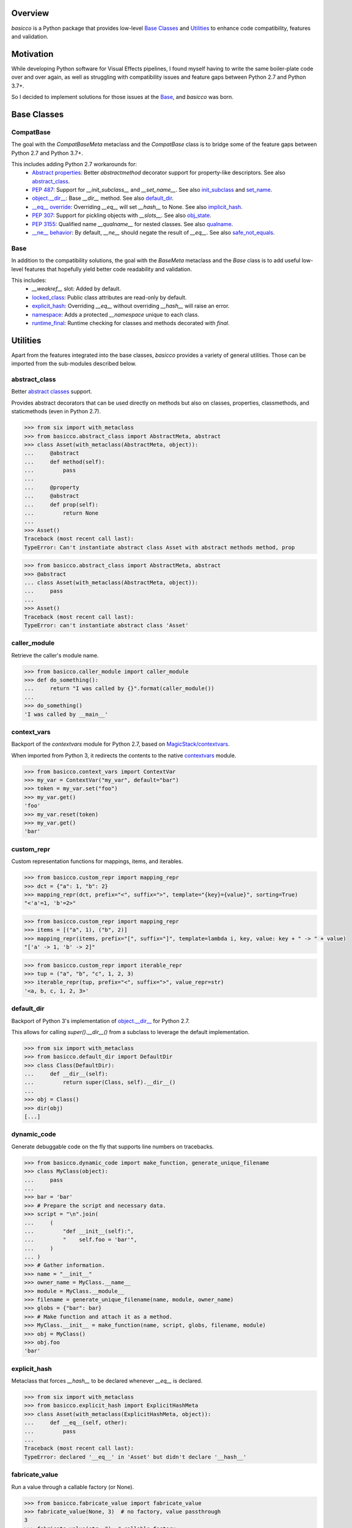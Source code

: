 .. logo_start
.. raw:: html

   <p align="center">
     <a href="https://github.com/brunonicko/basicco">
         <picture>
            <object data="./_static/basicco.svg" type="image/png">
                <source srcset="./docs/source/_static/basicco_white.svg" media="(prefers-color-scheme: dark)">
                <img src="./docs/source/_static/basicco.svg" width="60%" alt="basicco" />
            </object>
         </picture>
     </a>
   </p>
.. logo_end

.. image:: https://github.com/brunonicko/basicco/workflows/MyPy/badge.svg
   :target: https://github.com/brunonicko/basicco/actions?query=workflow%3AMyPy

.. image:: https://github.com/brunonicko/basicco/workflows/Lint/badge.svg
   :target: https://github.com/brunonicko/basicco/actions?query=workflow%3ALint

.. image:: https://github.com/brunonicko/basicco/workflows/Tests/badge.svg
   :target: https://github.com/brunonicko/basicco/actions?query=workflow%3ATests

.. image:: https://readthedocs.org/projects/basicco/badge/?version=stable
   :target: https://basicco.readthedocs.io/en/stable/

.. image:: https://img.shields.io/github/license/brunonicko/basicco?color=light-green
   :target: https://github.com/brunonicko/basicco/blob/master/LICENSE

.. image:: https://static.pepy.tech/personalized-badge/basicco?period=total&units=international_system&left_color=grey&right_color=brightgreen&left_text=Downloads
   :target: https://pepy.tech/project/basicco

.. image:: https://img.shields.io/pypi/pyversions/basicco?color=light-green&style=flat
   :target: https://pypi.org/project/basicco/

Overview
--------
`basicco` is a Python package that provides low-level `Base Classes`_ and `Utilities`_ to enhance code compatibility,
features and validation.

Motivation
----------
While developing Python software for Visual Effects pipelines, I found myself having to write the same boiler-plate
code over and over again, as well as struggling with compatibility issues and feature gaps between Python 2.7 and
Python 3.7+.

So I decided to implement solutions for those issues at the `Base`_, and `basicco` was born.

Base Classes
------------

CompatBase
^^^^^^^^^^
The goal with the `CompatBaseMeta` metaclass and the `CompatBase` class is to bridge some of the feature gaps between
Python 2.7 and Python 3.7+.

This includes adding Python 2.7 workarounds for:
  - `Abstract properties <https://docs.python.org/3/library/abc.html#abc.abstractproperty>`_: Better `abstractmethod`
    decorator support for property-like descriptors. See also `abstract_class`_.
  - `PEP 487 <https://peps.python.org/pep-0487/>`_: Support for `__init_subclass__` and `__set_name__`.
    See also `init_subclass`_ and `set_name`_.
  - `object.__dir__ <https://docs.python.org/3/reference/datamodel.html#object.__dir__>`_: Base `__dir__` method.
    See also `default_dir`_.
  - `__eq__ override <https://docs.python.org/3/reference/datamodel.html#object.__hash__>`_: Overriding `__eq__` will
    set `__hash__` to None. See also `implicit_hash`_.
  - `PEP 307 <https://peps.python.org/pep-0307/>`_: Support for pickling objects with `__slots__`.
    See also `obj_state`_.
  - `PEP 3155 <https://peps.python.org/pep-03155/>`_: Qualified name `__qualname__` for nested classes.
    See also `qualname`_.
  - `__ne__ behavior <https://docs.python.org/3.0/whatsnew/3.0.html#operators-and-special-methods>`_: By default,
    `__ne__` should negate the result of `__eq__`.
    See also `safe_not_equals`_.

Base
^^^^
In addition to the compatibility solutions, the goal with the `BaseMeta` metaclass and the `Base` class is to add
useful low-level features that hopefully yield better code readability and validation.

This includes:
  - `__weakref__` slot: Added by default.
  - `locked_class`_: Public class attributes are read-only by default.
  - `explicit_hash`_: Overriding `__eq__` without overriding `__hash__` will raise an error.
  - `namespace`_: Adds a protected `__namespace` unique to each class.
  - `runtime_final`_: Runtime checking for classes and methods decorated with `final`.

Utilities
---------
Apart from the features integrated into the base classes, `basicco` provides a variety of general utilities.
Those can be imported from the sub-modules described below.

abstract_class
^^^^^^^^^^^^^^
Better `abstract classes <https://docs.python.org/3/library/abc.html#abc.abstractmethod>`_ support.

Provides abstract decorators that can be used directly on methods but also on classes, properties, classmethods, and
staticmethods (even in Python 2.7).

.. code:: python

    >>> from six import with_metaclass
    >>> from basicco.abstract_class import AbstractMeta, abstract
    >>> class Asset(with_metaclass(AbstractMeta, object)):
    ...     @abstract
    ...     def method(self):
    ...         pass
    ...
    ...     @property
    ...     @abstract
    ...     def prop(self):
    ...         return None
    ...
    >>> Asset()
    Traceback (most recent call last):
    TypeError: Can't instantiate abstract class Asset with abstract methods method, prop

.. code:: python

    >>> from basicco.abstract_class import AbstractMeta, abstract
    >>> @abstract
    ... class Asset(with_metaclass(AbstractMeta, object)):
    ...     pass
    ...
    >>> Asset()
    Traceback (most recent call last):
    TypeError: can't instantiate abstract class 'Asset'


caller_module
^^^^^^^^^^^^^
Retrieve the caller's module name.

.. code:: python

    >>> from basicco.caller_module import caller_module
    >>> def do_something():
    ...     return "I was called by {}".format(caller_module())
    ...
    >>> do_something()
    'I was called by __main__'

context_vars
^^^^^^^^^^^^
Backport of the `contextvars` module for Python 2.7, based on
`MagicStack/contextvars <https://github.com/MagicStack/contextvars>`_.

When imported from Python 3, it redirects the contents to the native
`contextvars <https://docs.python.org/3/library/contextvars.html>`_ module.

.. code:: python

    >>> from basicco.context_vars import ContextVar
    >>> my_var = ContextVar("my_var", default="bar")
    >>> token = my_var.set("foo")
    >>> my_var.get()
    'foo'
    >>> my_var.reset(token)
    >>> my_var.get()
    'bar'

custom_repr
^^^^^^^^^^^
Custom representation functions for mappings, items, and iterables.

.. code:: python

    >>> from basicco.custom_repr import mapping_repr
    >>> dct = {"a": 1, "b": 2}
    >>> mapping_repr(dct, prefix="<", suffix=">", template="{key}={value}", sorting=True)
    "<'a'=1, 'b'=2>"

.. code:: python

    >>> from basicco.custom_repr import mapping_repr
    >>> items = [("a", 1), ("b", 2)]
    >>> mapping_repr(items, prefix="[", suffix="]", template=lambda i, key, value: key + " -> " + value)
    "['a' -> 1, 'b' -> 2]"

.. code:: python

    >>> from basicco.custom_repr import iterable_repr
    >>> tup = ("a", "b", "c", 1, 2, 3)
    >>> iterable_repr(tup, prefix="<", suffix=">", value_repr=str)
    '<a, b, c, 1, 2, 3>'

default_dir
^^^^^^^^^^^
Backport of Python 3's implementation of
`object.__dir__ <https://docs.python.org/3/reference/datamodel.html#object.__dir__>`_ for Python 2.7.

This allows for calling `super().__dir__()` from a subclass to leverage the default implementation.

.. code:: python

    >>> from six import with_metaclass
    >>> from basicco.default_dir import DefaultDir
    >>> class Class(DefaultDir):
    ...     def __dir__(self):
    ...         return super(Class, self).__dir__()
    ...
    >>> obj = Class()
    >>> dir(obj)
    [...]

dynamic_code
^^^^^^^^^^^^
Generate debuggable code on the fly that supports line numbers on tracebacks.

.. code:: python

    >>> from basicco.dynamic_code import make_function, generate_unique_filename
    >>> class MyClass(object):
    ...     pass
    ...
    >>> bar = 'bar'
    >>> # Prepare the script and necessary data.
    >>> script = "\n".join(
    ...     (
    ...         "def __init__(self):",
    ...         "    self.foo = 'bar'",
    ...     )
    ... )
    >>> # Gather information.
    >>> name = "__init__"
    >>> owner_name = MyClass.__name__
    >>> module = MyClass.__module__
    >>> filename = generate_unique_filename(name, module, owner_name)
    >>> globs = {"bar": bar}
    >>> # Make function and attach it as a method.
    >>> MyClass.__init__ = make_function(name, script, globs, filename, module)
    >>> obj = MyClass()
    >>> obj.foo
    'bar'

explicit_hash
^^^^^^^^^^^^^
Metaclass that forces `__hash__` to be declared whenever `__eq__` is declared.

.. code:: python

    >>> from six import with_metaclass
    >>> from basicco.explicit_hash import ExplicitHashMeta
    >>> class Asset(with_metaclass(ExplicitHashMeta, object)):
    ...     def __eq__(self, other):
    ...         pass
    ...
    Traceback (most recent call last):
    TypeError: declared '__eq__' in 'Asset' but didn't declare '__hash__'

fabricate_value
^^^^^^^^^^^^^^^
Run a value through a callable factory (or None).

.. code:: python

    >>> from basicco.fabricate_value import fabricate_value
    >>> fabricate_value(None, 3)  # no factory, value passthrough
    3
    >>> fabricate_value(str, 3)  # callable factory
    '3'
    >>> fabricate_value("str", 3)  # use an import path
    '3'
    >>> fabricate_value(int)  # no input value, just the factory itself
    0

get_mro
^^^^^^^
Get consistent MRO amongst different python versions. This works even with generic classes in Python 2.7.

.. code:: python

    >>> from six import with_metaclass
    >>> from tippo import Generic, TypeVar
    >>> from basicco.get_mro import get_mro
    >>> T = TypeVar("T")
    >>> class MyGeneric(Generic[T]):
    ...     pass
    ...
    >>> class SubClass(MyGeneric[T]):
    ...     pass
    ...
    >>> class Mixed(SubClass[T], MyGeneric[T]):
    ...     pass
    ...
    >>> [c.__name__ for c in get_mro(Mixed)]
    ['Mixed', 'SubClass', 'MyGeneric', 'Generic', 'object']

implicit_hash
^^^^^^^^^^^^^
Metaclass that forces `__hash__` to None when `__eq__` is declared.
This is a backport of the default behavior in Python 3.

.. code:: python

    >>> from six import with_metaclass
    >>> from basicco.implicit_hash import ImplicitHashMeta
    >>> class Asset(with_metaclass(ImplicitHashMeta, object)):
    ...     def __eq__(self, other):
    ...         pass
    ...
    >>> Asset.__hash__ is None
    True

import_path
^^^^^^^^^^^
Generate importable dot paths and import from them.

.. code:: python

    >>> import itertools
    >>> from basicco.import_path import get_path, import_path
    >>> get_path(itertools.chain)
    'itertools.chain'
    >>> import_path("itertools.chain")
    <... 'itertools.chain'>

.. code:: python

    >>> from basicco.import_path import extract_generic_paths
    >>> extract_generic_paths("Tuple[int, str]")
    ('Tuple', ('int', 'str'))

init_subclass
^^^^^^^^^^^^^
Backport of the functionality of `__init_subclass__` from PEP 487 to Python 2.7.
This works for both Python 2 (using `__kwargs__`) and 3 (using the new class parameters).

.. code:: python

    >>> from basicco.init_subclass import InitSubclass
    >>> class Foo(InitSubclass):
    ...     def __init_subclass__(cls, foo=None, **kwargs):
    ...         cls.foo = foo
    ...
    >>> class Bar(Foo):
    ...     __kwargs__ = {"foo": "bar"}  # you can specify cls kwargs on py2 like this
    ...
    >>> Bar.foo
    'bar'

locked_class
^^^^^^^^^^^^^
Prevents changing public class attributes.

.. code:: python

    >>> from six import with_metaclass
    >>> from basicco.locked_class import LockedClassMeta
    >>> class Foo(with_metaclass(LockedClassMeta, object)):
    ...     pass
    ...
    >>> Foo.bar = "bar"
    Traceback (most recent call last):
    AttributeError: can't set read-only class attribute 'bar'

mangling
^^^^^^^^
Functions to mangle/unmangle/extract private names.

.. code:: python

    >>> from basicco.mangling import mangle, unmangle, extract
    >>> mangle("__member", "Foo")
    '_Foo__member'
    >>> unmangle("_Foo__member", "Foo")
    '__member'
    >>> extract("_Foo__member")
    ('__member', 'Foo')

mapping_proxy
^^^^^^^^^^^^^
Mapping Proxy type (read-only) for older Python versions.

.. code:: python

    >>> from basicco.mapping_proxy import MappingProxyType
    >>> internal_dict = {"foo": "bar"}
    >>> proxy_dict = MappingProxyType(internal_dict)
    >>> proxy_dict["foo"]
    'bar'

namespace
^^^^^^^^^
Wraps a dictionary/mapping and provides attribute-style access to it.

.. code:: python

    >>> from basicco.namespace import Namespace
    >>> ns = Namespace({"bar": "foo"})
    >>> ns.bar
    'foo'

.. code:: python

    >>> from basicco.namespace import MutableNamespace
    >>> ns = MutableNamespace({"bar": "foo"})
    >>> ns.foo = "bar"
    >>> ns.foo
    'bar'
    >>> ns.bar
    'foo'

Also provides a `NamespacedMeta` metaclass that adds a `__namespace` protected class attribute that is unique to each
class.

.. code:: python

    >>> from six import with_metaclass
    >>> from basicco.namespace import NamespacedMeta
    >>> class Asset(with_metaclass(NamespacedMeta, object)):
    ...     @classmethod
    ...     def set_class_value(cls, value):
    ...         cls.__namespace.value = value
    ...
    ...     @classmethod
    ...     def get_class_value(cls):
    ...         return cls.__namespace.value
    ...
    >>> Asset.set_class_value("foobar")
    >>> Asset.get_class_value()
    'foobar'

obj_state
^^^^^^^^^
Get/update the state of an object, slotted or not (works even in Python 2.7).

.. code:: python

    >>> from basicco.obj_state import get_state
    >>> class Slotted(object):
    ...     __slots__ = ("foo", "bar")
    ...     def __init__(self, foo, bar):
    ...         self.foo = foo
    ...         self.bar = bar
    ...
    >>> slotted = Slotted("a", "b")
    >>> sorted(get_state(slotted).items())
    [('bar', 'b'), ('foo', 'a')]

Also provides a `ReducibleMeta` metaclass that allows for pickling instances of slotted classes in Python 2.7.

qualname
^^^^^^^^
Python 2.7 compatible way of getting the qualified name. Based on
`wbolster/qualname <https://github.com/wbolster/qualname>`_.
Also provides a `QualnamedMeta` metaclass with a `__qualname__` class property for Python 2.7.

recursive_repr
^^^^^^^^^^^^^^
Decorator that prevents infinite recursion for `__repr__` methods.

.. code:: python

    >>> from basicco.recursive_repr import recursive_repr
    >>> class MyClass(object):
    ...
    ...     @recursive_repr
    ...     def __repr__(self):
    ...         return "MyClass<{!r}>".format(self)
    ...
    >>> my_obj = MyClass()
    >>> repr(my_obj)
    'MyClass<...>'

runtime_final
^^^^^^^^^^^^^
Runtime-checked version of the `typing.final <https://docs.python.org/3/library/typing.html#typing.final>`_ decorator.

Can be used on methods, properties, classmethods, staticmethods, and classes that have `RuntimeFinalMeta` as a metaclass.
It is also recognized by static type checkers and prevents subclassing and/or member overriding during runtime:

.. code:: python

    >>> from six import with_metaclass
    >>> from basicco.runtime_final import RuntimeFinalMeta, final
    >>> @final
    ... class Asset(with_metaclass(RuntimeFinalMeta, object)):
    ...     pass
    ...
    >>> class SubAsset(Asset):
    ...     pass
    ...
    Traceback (most recent call last):
    TypeError: can't subclass final class 'Asset'

.. code:: python

    >>> from six import with_metaclass
    >>> from basicco.runtime_final import RuntimeFinalMeta, final
    >>> class Asset(with_metaclass(RuntimeFinalMeta, object)):
    ...     @final
    ...     def method(self):
    ...         pass
    ...
    >>> class SubAsset(Asset):
    ...     def method(self):
    ...         pass
    Traceback (most recent call last):
    TypeError: 'SubAsset' overrides final member 'method' defined by 'Asset'

.. code:: python

    >>> from six import with_metaclass
    >>> from basicco.runtime_final import RuntimeFinalMeta, final
    >>> class Asset(with_metaclass(RuntimeFinalMeta, object)):
    ...     @property
    ...     @final
    ...     def prop(self):
    ...         pass
    ...
    >>> class SubAsset(Asset):
    ...     @property
    ...     def prop(self):
    ...         pass
    Traceback (most recent call last):
    TypeError: 'SubAsset' overrides final member 'prop' defined by 'Asset'

safe_not_equals
^^^^^^^^^^^^^^^
Backport of the default Python 3 behavior of `__ne__` behavior for Python 2.7.

.. code:: python

    >>> from six import with_metaclass
    >>> from basicco.safe_not_equals import SafeNotEqualsMeta
    >>> class Class(with_metaclass(SafeNotEqualsMeta, object)):
    ...     pass
    ...
    >>> obj_a = Class()
    >>> obj_b = Class()
    >>> assert (obj_a == obj_a) is not (obj_a != obj_a)
    >>> assert (obj_b == obj_b) is not (obj_b != obj_b)
    >>> assert (obj_a == obj_b) is not (obj_a != obj_b)

safe_repr
^^^^^^^^^
Decorator that prevents `__repr__` methods from raising exceptions and return a default representation instead.

.. code:: python

    >>> from basicco.safe_repr import safe_repr
    >>> class Class(object):
    ...     @safe_repr
    ...     def __repr__(self):
    ...         raise RuntimeError("oh oh")
    ...
    >>> obj = Class()
    >>> repr(obj)
    "<__main__.Class object at ...; repr failed due to 'RuntimeError: oh oh'>"

set_name
^^^^^^^^
Backport of the functionality of `__set_name__` from PEP 487 to Python 2.7.

.. code:: python

    >>> from basicco.set_name import SetName
    >>> class Attribute(object):
    ...     def __set_name__(self, owner, name):
    ...         self.owner = owner
    ...         self.name = name
    ...
    >>> class Collection(SetName):
    ...     foo = Attribute()
    ...
    >>> Collection.foo.owner is Collection
    True
    >>> Collection.foo.name
    'foo'

type_checking
^^^^^^^^^^^^^
Runtime type checking with support for import paths and type hints.

.. code:: python

    >>> from tippo import Mapping
    >>> from itertools import chain
    >>> from basicco.type_checking import is_instance
    >>> class SubChain(chain):
    ...     pass
    ...
    >>> is_instance(3, int)
    True
    >>> is_instance(3, (chain, int))
    True
    >>> is_instance(3, ())
    False
    >>> is_instance(SubChain(), "itertools.chain")
    True
    >>> is_instance(chain(), "itertools.chain", subtypes=False)
    True
    >>> is_instance(SubChain(), "itertools.chain", subtypes=False)
    False
    >>> is_instance({"a": 1, "b": 2}, Mapping[str, int])
    True

unique_iterator
^^^^^^^^^^^^^^^
Iterator that yields unique values.

.. code:: python

    >>> from basicco.unique_iterator import unique_iterator
    >>> list(unique_iterator([1, 2, 3, 3, 4, 4, 5]))
    [1, 2, 3, 4, 5]

weak_reference
^^^^^^^^^^^^^^
Weak Reference-like object that supports pickling.